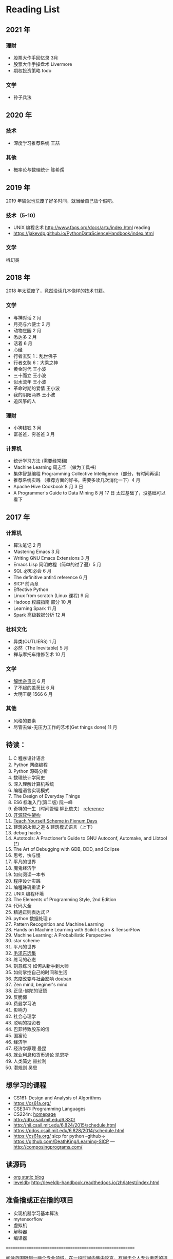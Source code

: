 * Reading List

** 2021 年
*** 理财
    - 股票大作手回忆录 3月
    - 股票大作手操盘术 Livermore
    - 期权投资策略 todo

*** 文学
    - 孙子兵法

** 2020 年
*** 技术
    - 深度学习推荐系统 王喆

*** 其他
    - 概率论与数理统计 陈希孺

** 2019 年
2019 年貌似也荒废了好多时间，就当给自己放个假吧。

*** 技术（5-10）
    - UNIX 编程艺术 http://www.faqs.org/docs/artu/index.html reading
    - https://jakevdp.github.io/PythonDataScienceHandbook/index.html

*** 文学
    科幻类


** 2018 年
   2018 年太荒废了，竟然没读几本像样的技术书籍。
*** 文学
    - 与神对话 2 月
    - 月亮与六便士 2 月
    - 动物庄园 2 月
    - 悉达多 2 月
    - 活着 6 月
    - 心经
    - 行者玄奘 1：乱世佛子
    - 行者玄奘 6：大乘之神
    - 黄金时代 王小波
    - 三十而立 王小波
    - 似水流年 王小波
    - 革命时期的爱情 王小波
    - 我的阴阳两界 王小波
    - 追风筝的人

*** 理财
    - 小狗钱钱 3 月
    - 富爸爸，穷爸爸 3 月
*** 计算机
    - 统计学习方法 (需要经常翻)
    - Machine Learning 周志华 （做为工具书）
    - 集体智慧编程 Programming Collective Intelligence（部分，有时间再读）
    - 推荐系统实践 （推荐方面的好书，需要多读几次消化一下）4 月
    - Apache Hive Cookbook 8 月 3 日
    - A Programmer's Guide to Data Mining 8 月 17 日 太过基础了，没基础可以看下


** 2017 年
*** 计算机
    - 算法笔记 2 月
    - Mastering Emacs 3 月
    - Writing GNU Emacs Extensions 3 月
    - Emacs Lisp 简明教程（简单的过了遍）5 月
    - SQL 必知必会 6 月
    - The definitive antlr4 reference 6 月
    - SICP 前两章
    - Effective Python
    - Linux from scratch (Linux 课程) 9 月
    - Hadoop 权威指南 部分 10 月
    - Learning Spark 11 月
    - Spark 高级数据分析 12 月

*** 社科文化
    - 异类(OUTLIERS) 1 月
    - 必然（The Inevitable) 5 月
    - 禅与摩托车维修艺术 10 月

*** 文学
    - [[./reading-notes/解忧杂货店.org][解忧杂货店]] 6 月
    - 了不起的盖茨比 6 月
    - 大明王朝 1566 6 月

*** 其他
    - 风格的要素
    - 尽管去做-无压力工作的艺术(Get things done) 11 月

** 待读：
 1. C 程序设计语言
 2. Python 网络编程
 3. Python 源码分析
 4. 数理统计学简史
 5. 深入理解计算机系统
 6. 编程语言实现模式
 7. The Design of Everyday Things
 8. ES6 标准入门(第二版) 阮一峰
 9. 奇特的一生（时间管理 柳比歇夫） [[http://www.mifengtd.cn/articles/lyubishchev-time-management.html][reference]]
 10. [[http://www.ituring.com.cn/book/1143][开源软件架构]]
 11. [[http://ds26gte.github.io/tyscheme/index-Z-H-1.html][Teach Yourself Scheme in Fixnum Days]]
 12. 建筑的永恒之道 & 建筑模式语言（上下）
 13. debug hacks
 14. Autotools: A Practioner's Guide to GNU Autoconf, Automake, and Libtool ([[https://github.com/zhangsen/doc-autotools-in-practice/blob/master/autotools.rst][*]])
 15. The Art of Debugging with GDB, DDD, and Eclipse
 16. 思考，快与慢
 17. 平凡的世界
 18. 魔鬼经济学
 19. 如何阅读一本书
 20. 程序设计实践
 21. 编程珠玑重读 P
 22. UNIX 编程环境
 23. The Elements of Programming Style, 2nd Edition
 24. 代码大全
 25. 精通正则表达式 P
 26. python 数据处理 p
 27. Pattern Recognition and Machine Learning
 28. Hands on Machine Learning with Scikit-Learn & TensorFlow
 29. Machine Learning: A Probabilistic Perspective
 30. star scheme
 31. 平凡的世界
 32. [[https://www.marxists.org/chinese/maozedong/index.htm][毛泽东选集]]
 33. 练习的心态
 34. 刻意练习 如何从新手到大师
 35. 如何掌控自己的时间和生活
 36. [[http://www.sxcj.edu.sh.cn/ewebeditor/uploadfile/20131021081646637.pdf][态度改变与社会影响]]  [[https://book.douban.com/subject/2328178/][douban]]
 37. Zen mind, beginer's mind
 38. 正见-佛陀的证悟
 39. 反脆弱
 40. 费曼学习法
 41. 影响力
 42. 社会心理学
 43. 聪明的投资者
 44. 巴菲特致股东的信
 45. 国富论
 46. 经济学
 47. 经济学原理 曼昆
 48. 就业利息和货币通论 凯恩斯
 49. 人类简史 赫拉利
 50. 潜规则 吴思



** 想学习的课程
    - CS161: Design and Analysis of Algorithms
    - https://cs61a.org/
    - CSE341: Programming Languages
    - CS224n: [[http://web.stanford.edu/class/cs224n/][homepage]]
    - http://db.csail.mit.edu/6.830/
    - http://nil.csail.mit.edu/6.824/2015/schedule.html
    - https://pdos.csail.mit.edu/6.828/2014/schedule.html
    - https://cs61a.org/ sicp for python --github-> https://github.com/DeathKing/Learning-SICP ---http://composingprograms.com/

** 读源码
    - [[https://github.com/emacsrocks/org-static-blog/blob/master/org-static-blog.el][org static blog]]
    - [[https://github.com/google/leveldb][leveldb]]: http://leveldb-handbook.readthedocs.io/zh/latest/index.html

** 准备撸或正在撸的项目
    - 实现机器学习基本算法
    - mytensorflow
    - 虚拟机
    - 解释器
    - 编译器

==========================================================

阅读范围限制一两个专业领域，在一段时间内集中攻克，有利于个人专业素质的提高。
- 编程
- 设计
- 建筑
